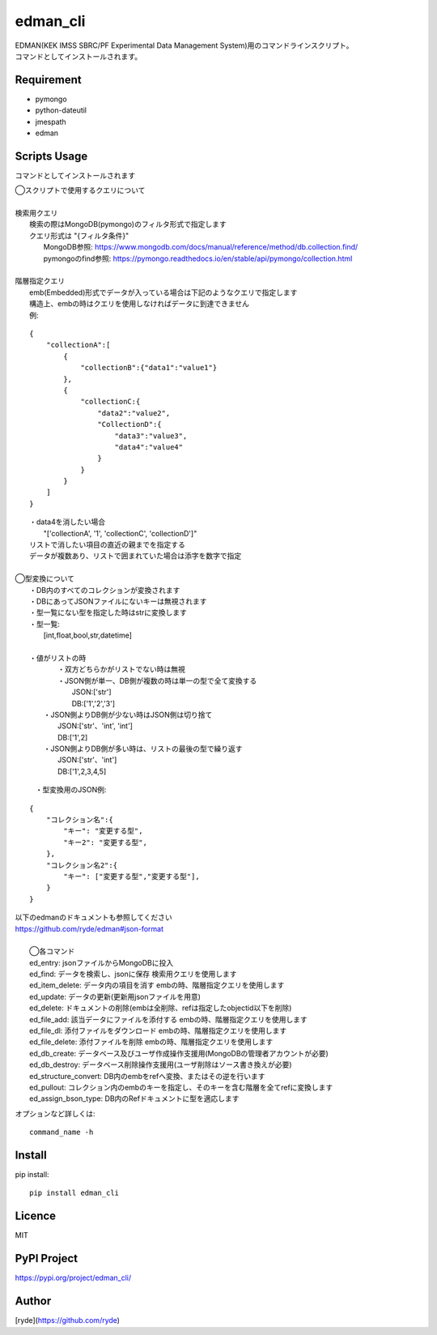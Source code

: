 edman_cli
=========

|py_version|

|  EDMAN(KEK IMSS SBRC/PF Experimental Data Management System)用のコマンドラインスクリプト。
|  コマンドとしてインストールされます。

Requirement
-----------
-   pymongo
-   python-dateutil
-   jmespath
-   edman


Scripts Usage
-------------
コマンドとしてインストールされます

|  ◯スクリプトで使用するクエリについて
|
|  検索用クエリ
|    検索の際はMongoDB(pymongo)のフィルタ形式で指定します
|    クエリ形式は "{フィルタ条件}"
|      MongoDB参照:  https://www.mongodb.com/docs/manual/reference/method/db.collection.find/
|      pymongoのfind参照:  https://pymongo.readthedocs.io/en/stable/api/pymongo/collection.html
|
|  階層指定クエリ
|    emb(Embedded)形式でデータが入っている場合は下記のようなクエリで指定します
|    構造上、embの時はクエリを使用しなければデータに到達できません
|    例:

::

       {
           "collectionA":[
               {
                   "collectionB":{"data1":"value1"}
               },
               {
                   "collectionC:{
                       "data2":"value2",
                       "CollectionD":{
                           "data3":"value3",
                           "data4":"value4"
                       }
                   }
               }
           ]
       }


|   ・data4を消したい場合
|       "['collectionA', '1', 'collectionC', 'collectionD']"
|   リストで消したい項目の直近の親までを指定する
|   データが複数あり、リストで囲まれていた場合は添字を数字で指定
|
|  ◯型変換について
|   ・DB内のすべてのコレクションが変換されます
|   ・DBにあってJSONファイルにないキーは無視されます
|   ・型一覧にない型を指定した時はstrに変換します
|   ・型一覧:
|      [int,float,bool,str,datetime]
|
|   ・値がリストの時
|       ・双方どちらかがリストでない時は無視
|       ・JSON側が単一、DB側が複数の時は単一の型で全て変換する
|           JSON:['str']
|           DB:['1','2','3']
|      ・JSON側よりDB側が少ない時はJSON側は切り捨て
|           JSON:['str'、'int', 'int']
|           DB:['1',2]
|      ・JSON側よりDB側が多い時は、リストの最後の型で繰り返す
|           JSON:['str'、'int']
|           DB:['1',2,3,4,5]


  ・型変換用のJSON例:

::


      {
          "コレクション名":{
              "キー": "変更する型",
              "キー2": "変更する型",
          },
          "コレクション名2":{
              "キー": ["変更する型","変更する型"],
          }
      }

| 以下のedmanのドキュメントも参照してください
| https://github.com/ryde/edman#json-format

|
|  ◯各コマンド
|  ed_entry: jsonファイルからMongoDBに投入
|  ed_find: データを検索し、jsonに保存 検索用クエリを使用します
|  ed_item_delete: データ内の項目を消す embの時、階層指定クエリを使用します
|  ed_update: データの更新(更新用jsonファイルを用意)
|  ed_delete: ドキュメントの削除(embは全削除、refは指定したobjectid以下を削除)
|  ed_file_add:  該当データにファイルを添付する embの時、階層指定クエリを使用します
|  ed_file_dl: 添付ファイルをダウンロード embの時、階層指定クエリを使用します
|  ed_file_delete: 添付ファイルを削除 embの時、階層指定クエリを使用します
|  ed_db_create: データベース及びユーザ作成操作支援用(MongoDBの管理者アカウントが必要)
|  ed_db_destroy: データベース削除操作支援用(ユーザ削除はソース書き換えが必要)
|  ed_structure_convert: DB内のembをrefへ変換、またはその逆を行います
|  ed_pullout: コレクション内のembのキーを指定し、そのキーを含む階層を全てrefに変換します
|  ed_assign_bson_type: DB内のRefドキュメントに型を適応します

オプションなど詳しくは::

  command_name -h

Install
-------

pip install::

 pip install edman_cli

Licence
-------
MIT

PyPI Project
------------
https://pypi.org/project/edman_cli/

Author
------

[ryde](https://github.com/ryde)

.. |py_version| image:: https://img.shields.io/badge/python-3.11-blue.svg
    :alt: Use python
